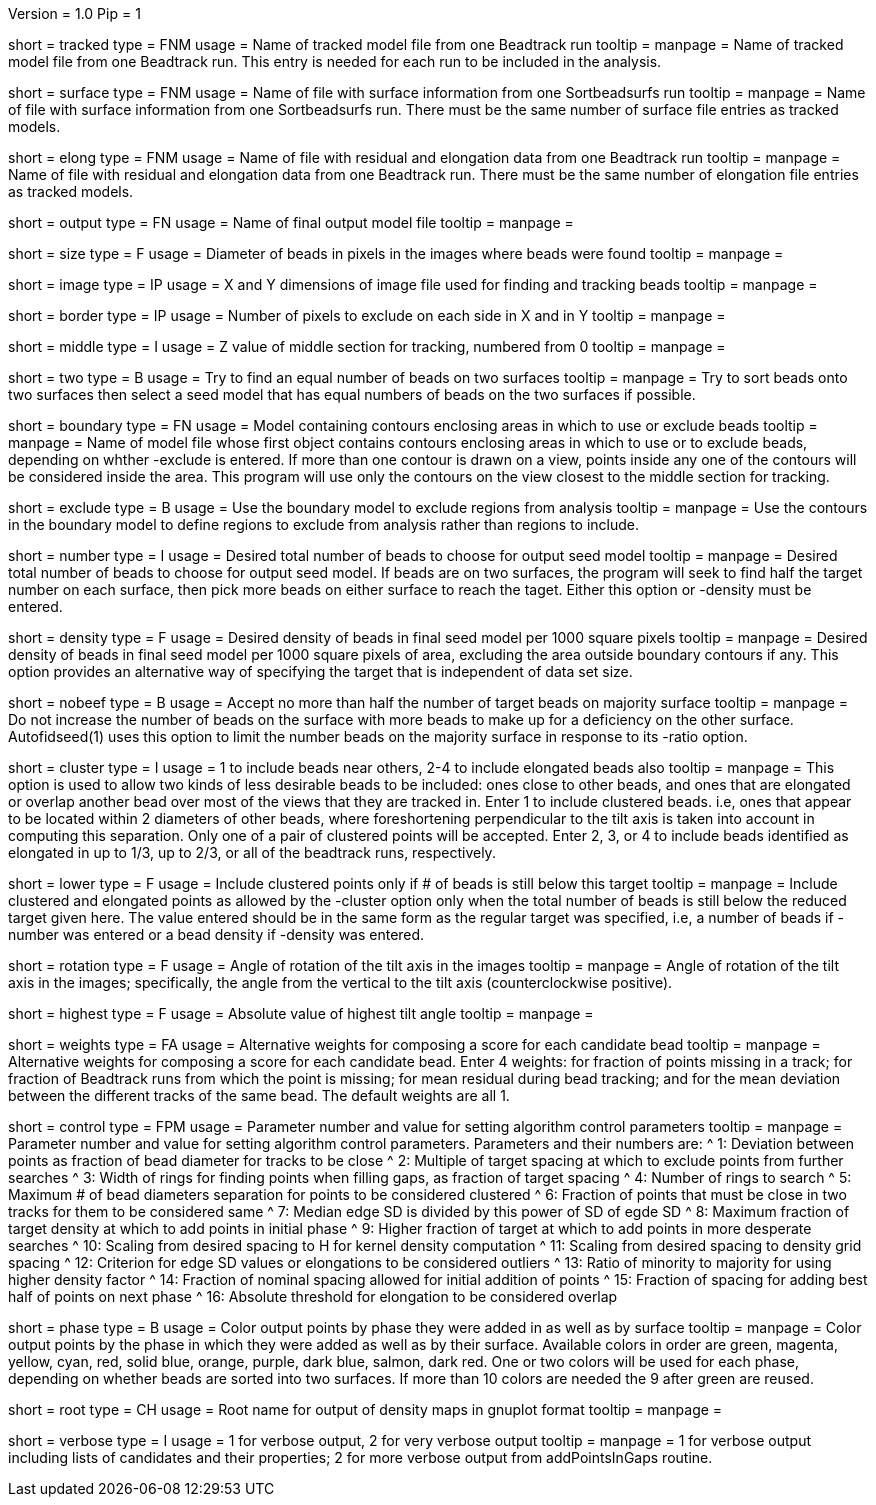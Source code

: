 Version = 1.0
Pip = 1

[Field = TrackedModel]
short = tracked
type = FNM
usage = Name of tracked model file from one Beadtrack run
tooltip =
manpage = Name of tracked model file from one Beadtrack run.  This entry is
needed for each run to be included in the analysis.

[Field = SurfaceFile]
short = surface
type = FNM
usage = Name of file with surface information from one Sortbeadsurfs run
tooltip =
manpage = Name of file with surface information from one Sortbeadsurfs run.
There must be the same number of surface file entries as tracked models.

[Field = ElongationFile]
short = elong
type = FNM
usage = Name of file with residual and elongation data from one Beadtrack run
tooltip =
manpage = Name of file with residual and elongation data from one Beadtrack run.
There must be the same number of elongation file entries as tracked models.

[Field = OutputSeedModel]
short = output
type = FN
usage = Name of final output model file
tooltip =
manpage = 

[Field = BeadSize]
short = size
type = F
usage = Diameter of beads in pixels in the images where beads were found
tooltip =
manpage = 

[Field = ImageSizeXandY]
short = image
type = IP
usage = X and Y dimensions of image file used for finding and tracking beads
tooltip =
manpage = 

[Field = BordersInXandY]
short = border
type = IP
usage = Number of pixels to exclude on each side in X and in Y
tooltip = 
manpage = 

[Field = MiddleZvalue]
short = middle
type = I
usage = Z value of middle section for tracking, numbered from 0
tooltip =
manpage = 

[Field = TwoSurfaces]
short = two
type = B
usage = Try to find an equal number of beads on two surfaces
tooltip =
manpage = Try to sort beads onto two surfaces then select a seed model that
has equal numbers of beads on the two surfaces if possible.

[Field = BoundaryModel]
short = boundary
type = FN
usage = Model containing contours enclosing areas in which to use or exclude beads
tooltip =
manpage = Name of model file whose first object contains contours enclosing
areas in which to use or to exclude beads, depending on whther -exclude is
entered.  If more than one contour is drawn on a view, points inside any one
of the contours will be considered inside the area.  This program will
use only the contours on the view closest to the middle section for tracking.

[Field = ExcludeInsideAreas]
short = exclude
type = B
usage = Use the boundary model to exclude regions from analysis
tooltip =
manpage = Use the contours in the boundary model to define regions to exclude from
analysis rather than regions to include.

[Field = TargetNumberOfBeads]
short = number
type = I
usage = Desired total number of beads to choose for output seed model
tooltip =
manpage = Desired total number of beads to choose for output  seed model.  If
beads are on two surfaces, the program will seek to find half the target number
on each surface, then pick more beads on either surface to reach the taget.
Either this option or -density must be entered.

[Field = TargetDensityOfBeads]
short = density
type = F
usage = Desired density of beads in final seed model per 1000 square pixels 
tooltip =
manpage = Desired density of beads in final seed model per 1000 square pixels
of area, excluding the area outside boundary contours if any.  This option
provides an alternative way of specifying the target that is independent of
data set size.

[Field = LimitMajorityToTarget]
short = nobeef
type = B
usage = Accept no more than half the number of target beads on majority surface
tooltip =
manpage = Do not increase the number of beads on the surface with more beads
to make up for a deficiency on the other surface.  Autofidseed(1) uses this
option to limit the number beads on the majority surface in response to its
-ratio option.

[Field = ClusteredPointsAllowed]
short = cluster
type = I
usage = 1 to include beads near others, 2-4 to include elongated beads also
tooltip =
manpage = This option is used to allow two kinds of less desirable beads to be
included: ones close to other beads, and ones that are elongated or overlap
another bead over most of the views that they are tracked in.  Enter 1 to
include clustered beads. i.e, ones that appear to be located within 2
diameters of other beads, where foreshortening perpendicular to the tilt axis
is taken into account in computing this separation.  Only one of a pair of
clustered points will be accepted.  Enter 2, 3, or 4 to include
beads identified as elongated in up to 1/3, up to 2/3, or all of the beadtrack
runs, respectively.

[Field = LowerTargetForClustered]
short = lower
type = F
usage = Include clustered points only if # of beads is still below this target
tooltip =
manpage = Include clustered and elongated points as allowed by the -cluster
option only when the total number of beads is still below the reduced target
given here.  The value entered should be in the same form as the regular
target was specified, i.e, a number of beads if -number was entered or a bead
density if -density was entered.

[Field = RotationAngle]
short = rotation
type = F
usage = Angle of rotation of the tilt axis in the images
tooltip =
manpage = Angle of rotation of the tilt axis in the images; specifically, the
angle from the vertical to the tilt axis (counterclockwise positive).

[Field = HighestTiltAngle]
short = highest
type = F
usage = Absolute value of highest tilt angle
tooltip =
manpage = 

[Field = WeightsForScore]
short = weights
type = FA
usage = Alternative weights for composing a score for each candidate bead
tooltip =
manpage = Alternative weights for composing a score for each candidate bead.
Enter 4 weights: for fraction of points missing in a track; for
fraction of Beadtrack runs from which the point is missing; for mean residual
during bead tracking; and for the mean deviation between the different tracks
of the same bead.  The default weights are all 1.

[Field = ControlValue]
short = control
type = FPM
usage = Parameter number and value for setting algorithm control parameters
tooltip =
manpage = Parameter number and value for setting algorithm control parameters.
Parameters and their numbers are:
^ 1: Deviation between points as fraction of bead diameter for tracks to be close
^ 2: Multiple of target spacing at which to exclude points from further searches
^ 3: Width of rings for finding points when filling gaps, as fraction of target spacing
^ 4: Number of rings to search
^ 5: Maximum # of bead diameters separation for points to be considered clustered
^ 6: Fraction of points that must be close in two tracks for them to be considered same
^ 7: Median edge SD is divided by this power of SD of egde SD
^ 8: Maximum fraction of target density at which to add points in initial phase
^ 9: Higher fraction of target at which to add points in more desperate searches
^ 10: Scaling from desired spacing to H for kernel density computation
^ 11: Scaling from desired spacing to density grid spacing
^ 12: Criterion for edge SD values or elongations to be considered outliers
^ 13: Ratio of minority to majority for using higher density factor
^ 14: Fraction of nominal spacing allowed for initial addition of points
^ 15: Fraction of spacing for adding best half of points on next phase
^ 16: Absolute threshold for elongation to be considered overlap

[Field = PhaseOutput]
short = phase
type = B
usage = Color output points by phase they were added in as well as by surface
tooltip =
manpage = Color output points by the phase in which they were added as well as
by their surface.  Available colors in order are green, magenta, yellow, cyan,
red, solid blue, orange, purple, dark blue, salmon, dark red.  One or two
colors will be used for each phase, depending on whether beads are sorted into
two surfaces.  If more than 10 colors are needed the 9 after green are reused.

[Field = DensityOutputRootname]
short = root
type = CH
usage = Root name for output of density maps in gnuplot format
tooltip =
manpage = 

[Field = VerboseOutput]
short = verbose
type = I
usage = 1 for verbose output, 2 for very verbose output
tooltip =
manpage = 1 for verbose output including lists of candidates and their
properties; 2 for more verbose output from addPointsInGaps routine.

